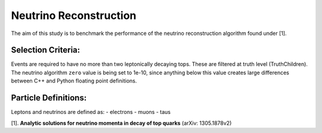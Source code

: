 Neutrino Reconstruction
***********************
The aim of this study is to benchmark the performance of the neutrino reconstruction algorithm found under [1].

Selection Criteria:
___________________

Events are required to have no more than two leptonically decaying tops. 
These are filtered at truth level (TruthChildren). 
The neutrino algorithm ``zero`` value is being set to 1e-10, since anything below this value creates large differences between C++ and Python floating point definitions.

Particle Definitions:
_____________________

Leptons and neutrinos are defined as:
- electrons
- muons 
- taus

[1]. **Analytic solutions for neutrino momenta in decay of top quarks** (arXiv: 1305.1878v2)

